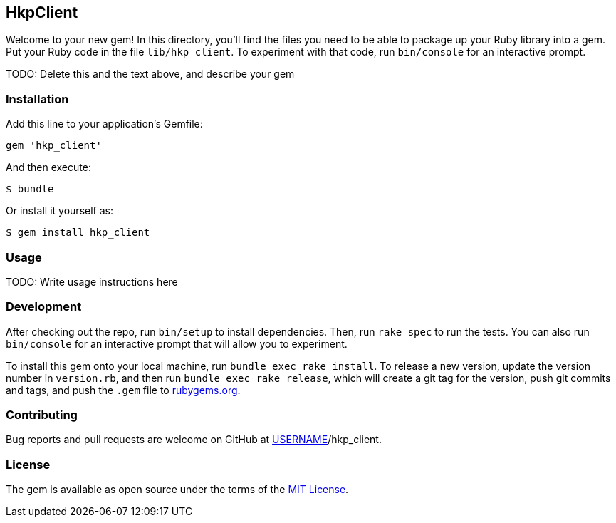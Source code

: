 HkpClient
---------

Welcome to your new gem! In this directory, you’ll find the files you
need to be able to package up your Ruby library into a gem. Put your
Ruby code in the file `lib/hkp_client`. To experiment with that code,
run `bin/console` for an interactive prompt.

TODO: Delete this and the text above, and describe your gem

Installation
~~~~~~~~~~~~

Add this line to your application’s Gemfile:

[source,ruby]
----
gem 'hkp_client'
----

And then execute:

....
$ bundle
....

Or install it yourself as:

....
$ gem install hkp_client
....

Usage
~~~~~

TODO: Write usage instructions here

Development
~~~~~~~~~~~

After checking out the repo, run `bin/setup` to install dependencies.
Then, run `rake spec` to run the tests. You can also run `bin/console`
for an interactive prompt that will allow you to experiment.

To install this gem onto your local machine, run
`bundle exec rake install`. To release a new version, update the version
number in `version.rb`, and then run `bundle exec rake release`, which
will create a git tag for the version, push git commits and tags, and
push the `.gem` file to https://rubygems.org[rubygems.org].

Contributing
~~~~~~~~~~~~

Bug reports and pull requests are welcome on GitHub at
https://github.com/[USERNAME]/hkp_client.

License
~~~~~~~

The gem is available as open source under the terms of the
https://opensource.org/licenses/MIT[MIT License].